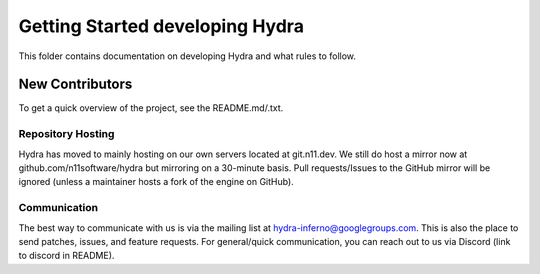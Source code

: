 ================================
Getting Started developing Hydra
================================
This folder contains documentation on developing Hydra and
what rules to follow.

New Contributors
================
To get a quick overview of the project, see the README.md/.txt.

Repository Hosting
------------------
Hydra has moved to mainly hosting on our own servers located
at git.n11.dev. We still do host a mirror now at 
github.com/n11software/hydra but mirroring on a 30-minute basis.
Pull requests/Issues to the GitHub mirror will be ignored (unless a 
maintainer hosts a fork of the engine on GitHub).

Communication
-------------
The best way to communicate with us is via the mailing list at
hydra-inferno@googlegroups.com. This is also the place to send patches,
issues, and feature requests. For general/quick communication, you can
reach out to us via Discord (link to discord in README).
